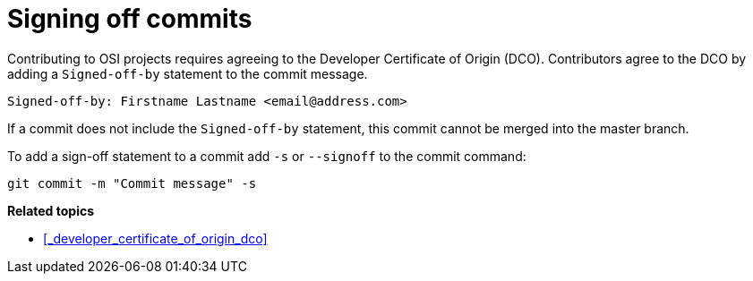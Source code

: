 = Signing off commits

Contributing to OSI projects requires agreeing to the Developer Certificate of Origin (DCO).
Contributors agree to the DCO by adding a ``Signed-off-by`` statement to the commit message.

----
Signed-off-by: Firstname Lastname <email@address.com>
----

If a commit does not include the ``Signed-off-by`` statement, this commit cannot be merged into the master branch.

To add a sign-off statement to a commit add ``-s`` or ``--signoff`` to the commit command:

----
git commit -m "Commit message" -s
----


**Related topics**

- <<_developer_certificate_of_origin_dco>>